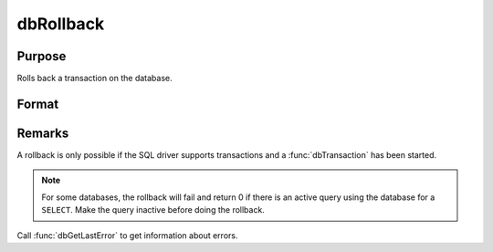 
dbRollback
==============================================

Purpose
----------------

Rolls back a transaction on the database.

Format
----------------
.. function:: ret = dbRollback(db_id)

    :param db_id: database connection index number.
    :type db_id: scalar

    :returns: **ret** (*scalar*) - 1 to indicate success and a 0 if the rollback fails.

Remarks
-------

A rollback is only possible if the SQL driver supports transactions and
a :func:`dbTransaction` has been started.

.. Note:: For some databases, the rollback will fail and return 0 if there is an active query using the database for a ``SELECT``. Make the query inactive before doing the rollback.

Call :func:`dbGetLastError` to get information about errors.
